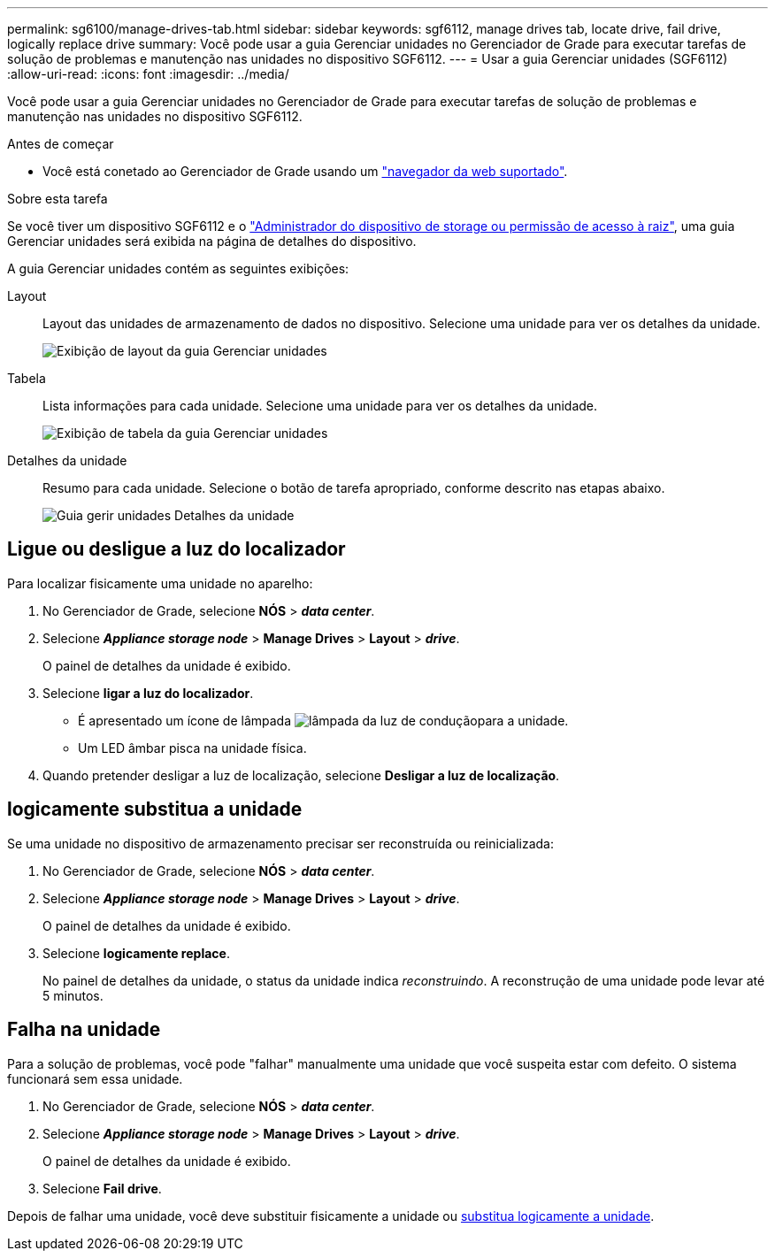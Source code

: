 ---
permalink: sg6100/manage-drives-tab.html 
sidebar: sidebar 
keywords: sgf6112, manage drives tab, locate drive, fail drive, logically replace drive 
summary: Você pode usar a guia Gerenciar unidades no Gerenciador de Grade para executar tarefas de solução de problemas e manutenção nas unidades no dispositivo SGF6112. 
---
= Usar a guia Gerenciar unidades (SGF6112)
:allow-uri-read: 
:icons: font
:imagesdir: ../media/


[role="lead"]
Você pode usar a guia Gerenciar unidades no Gerenciador de Grade para executar tarefas de solução de problemas e manutenção nas unidades no dispositivo SGF6112.

.Antes de começar
* Você está conetado ao Gerenciador de Grade usando um https://docs.netapp.com/us-en/storagegrid-118/admin/web-browser-requirements.html["navegador da web suportado"^].


.Sobre esta tarefa
Se você tiver um dispositivo SGF6112 e o https://docs.netapp.com/us-en/storagegrid-118/admin/admin-group-permissions.html["Administrador do dispositivo de storage ou permissão de acesso à raiz"^], uma guia Gerenciar unidades será exibida na página de detalhes do dispositivo.

A guia Gerenciar unidades contém as seguintes exibições:

Layout:: Layout das unidades de armazenamento de dados no dispositivo. Selecione uma unidade para ver os detalhes da unidade.
+
--
image:../media/manage_drives_tab.png["Exibição de layout da guia Gerenciar unidades"]

--
Tabela:: Lista informações para cada unidade. Selecione uma unidade para ver os detalhes da unidade.
+
--
image:../media/manage_drives_tab_table.png["Exibição de tabela da guia Gerenciar unidades"]

--
Detalhes da unidade:: Resumo para cada unidade. Selecione o botão de tarefa apropriado, conforme descrito nas etapas abaixo.
+
--
image:../media/manage_drives_tab_details.png["Guia gerir unidades Detalhes da unidade"]

--




== Ligue ou desligue a luz do localizador

Para localizar fisicamente uma unidade no aparelho:

. No Gerenciador de Grade, selecione *NÓS* > *_data center_*.
. Selecione *_Appliance storage node_* > *Manage Drives* > *Layout* > *_drive_*.
+
O painel de detalhes da unidade é exibido.

. Selecione *ligar a luz do localizador*.
+
** É apresentado um ícone de lâmpada image:../media/icon_drive-light-bulb.png["lâmpada da luz de condução"]para a unidade.
** Um LED âmbar pisca na unidade física.


. Quando pretender desligar a luz de localização, selecione *Desligar a luz de localização*.




== [[logicamente-replace-drive]]logicamente substitua a unidade

Se uma unidade no dispositivo de armazenamento precisar ser reconstruída ou reinicializada:

. No Gerenciador de Grade, selecione *NÓS* > *_data center_*.
. Selecione *_Appliance storage node_* > *Manage Drives* > *Layout* > *_drive_*.
+
O painel de detalhes da unidade é exibido.

. Selecione *logicamente replace*.
+
No painel de detalhes da unidade, o status da unidade indica _reconstruindo_. A reconstrução de uma unidade pode levar até 5 minutos.





== Falha na unidade

Para a solução de problemas, você pode "falhar" manualmente uma unidade que você suspeita estar com defeito. O sistema funcionará sem essa unidade.

. No Gerenciador de Grade, selecione *NÓS* > *_data center_*.
. Selecione *_Appliance storage node_* > *Manage Drives* > *Layout* > *_drive_*.
+
O painel de detalhes da unidade é exibido.

. Selecione *Fail drive*.


Depois de falhar uma unidade, você deve substituir fisicamente a unidade ou <<logically-replace-drive,substitua logicamente a unidade>>.
